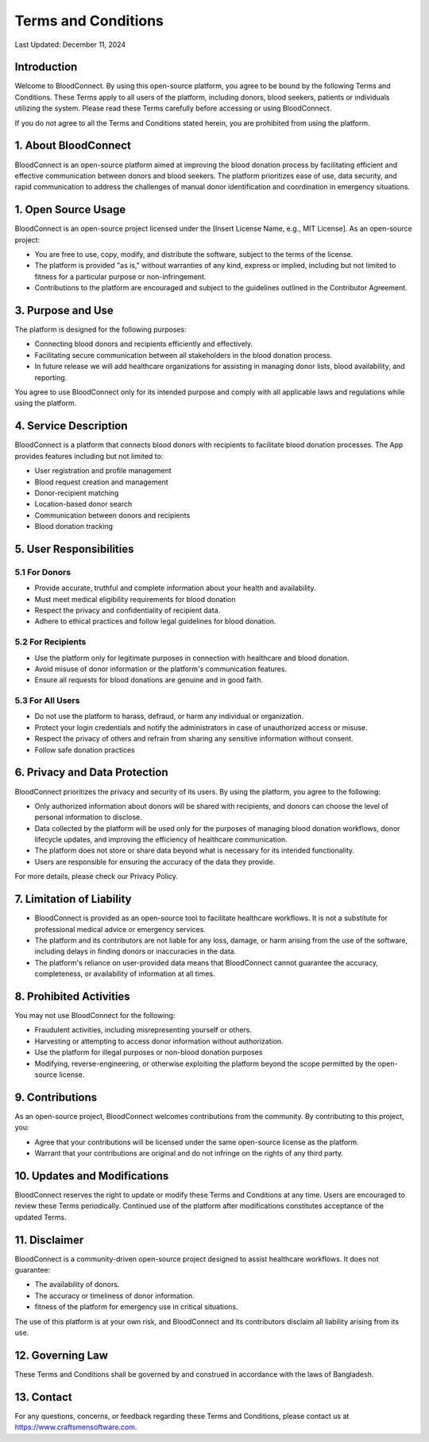 ======================
Terms and Conditions
======================

Last Updated: December 11, 2024

Introduction
------------
Welcome to BloodConnect. By using this open-source platform, you agree to be bound by the following Terms and Conditions. These Terms apply to all users of the platform, including donors, blood seekers, patients or individuals utilizing the system. Please read these Terms carefully before accessing or using BloodConnect.

If you do not agree to all the Terms and Conditions stated herein, you are prohibited from using the platform.

1. About BloodConnect
----------------------
BloodConnect is an open-source platform aimed at improving the blood donation process by facilitating efficient and effective communication between donors and blood seekers. The platform prioritizes ease of use, data security, and rapid communication to address the challenges of manual donor identification and coordination in emergency situations.

1. Open Source Usage
--------------------
BloodConnect is an open-source project licensed under the [Insert License Name, e.g., MIT License]. As an open-source project:

- You are free to use, copy, modify, and distribute the software, subject to the terms of the license.
- The platform is provided "as is," without warranties of any kind, express or implied, including but not limited to fitness for a particular purpose or non-infringement.
- Contributions to the platform are encouraged and subject to the guidelines outlined in the Contributor Agreement.

3. Purpose and Use
------------------
The platform is designed for the following purposes:

- Connecting blood donors and recipients efficiently and effectively.
- Facilitating secure communication between all stakeholders in the blood donation process.
- In future release we will add healthcare organizations for assisting in managing donor lists, blood availability, and reporting.

You agree to use BloodConnect only for its intended purpose and comply with all applicable laws and regulations while using the platform.

4. Service Description
----------------------
BloodConnect is a platform that connects blood donors with recipients to facilitate blood donation processes. The App provides features including but not limited to:

- User registration and profile management
- Blood request creation and management
- Donor-recipient matching
- Location-based donor search
- Communication between donors and recipients
- Blood donation tracking

5. User Responsibilities
------------------------

5.1 For Donors
~~~~~~~~~~~~~~
- Provide accurate, truthful and complete information about your health and availability.
- Must meet medical eligibility requirements for blood donation
- Respect the privacy and confidentiality of recipient data.
- Adhere to ethical practices and follow legal guidelines for blood donation.

5.2 For Recipients
~~~~~~~~~~~~~~~~~~~
- Use the platform only for legitimate purposes in connection with healthcare and blood donation.
- Avoid misuse of donor information or the platform's communication features.
- Ensure all requests for blood donations are genuine and in good faith.

5.3 For All Users
~~~~~~~~~~~~~~~~~~
- Do not use the platform to harass, defraud, or harm any individual or organization.
- Protect your login credentials and notify the administrators in case of unauthorized access or misuse.
- Respect the privacy of others and refrain from sharing any sensitive information without consent.
- Follow safe donation practices

6. Privacy and Data Protection
-------------------------------
BloodConnect prioritizes the privacy and security of its users. By using the platform, you agree to the following:

- Only authorized information about donors will be shared with recipients, and donors can choose the level of personal information to disclose.
- Data collected by the platform will be used only for the purposes of managing blood donation workflows, donor lifecycle updates, and improving the efficiency of healthcare communication.
- The platform does not store or share data beyond what is necessary for its intended functionality.
- Users are responsible for ensuring the accuracy of the data they provide.

For more details, please check our Privacy Policy.

7. Limitation of Liability
--------------------------
- BloodConnect is provided as an open-source tool to facilitate healthcare workflows. It is not a substitute for professional medical advice or emergency services.
- The platform and its contributors are not liable for any loss, damage, or harm arising from the use of the software, including delays in finding donors or inaccuracies in the data.
- The platform's reliance on user-provided data means that BloodConnect cannot guarantee the accuracy, completeness, or availability of information at all times.

8. Prohibited Activities
-------------------------
You may not use BloodConnect for the following:

- Fraudulent activities, including misrepresenting yourself or others.
- Harvesting or attempting to access donor information without authorization.
- Use the platform for illegal purposes or non-blood donation purposes
- Modifying, reverse-engineering, or otherwise exploiting the platform beyond the scope permitted by the open-source license.

9. Contributions
-----------------
As an open-source project, BloodConnect welcomes contributions from the community. By contributing to this project, you:

- Agree that your contributions will be licensed under the same open-source license as the platform.
- Warrant that your contributions are original and do not infringe on the rights of any third party.

10. Updates and Modifications
------------------------------
BloodConnect reserves the right to update or modify these Terms and Conditions at any time. Users are encouraged to review these Terms periodically. Continued use of the platform after modifications constitutes acceptance of the updated Terms.

11. Disclaimer
---------------
BloodConnect is a community-driven open-source project designed to assist healthcare workflows. It does not guarantee:

- The availability of donors.
- The accuracy or timeliness of donor information.
- fitness of the platform for emergency use in critical situations.

The use of this platform is at your own risk, and BloodConnect and its contributors disclaim all liability arising from its use.

12. Governing Law
------------------
These Terms and Conditions shall be governed by and construed in accordance with the laws of Bangladesh.

13. Contact
------------
For any questions, concerns, or feedback regarding these Terms and Conditions, please contact us at https://www.craftsmensoftware.com.
